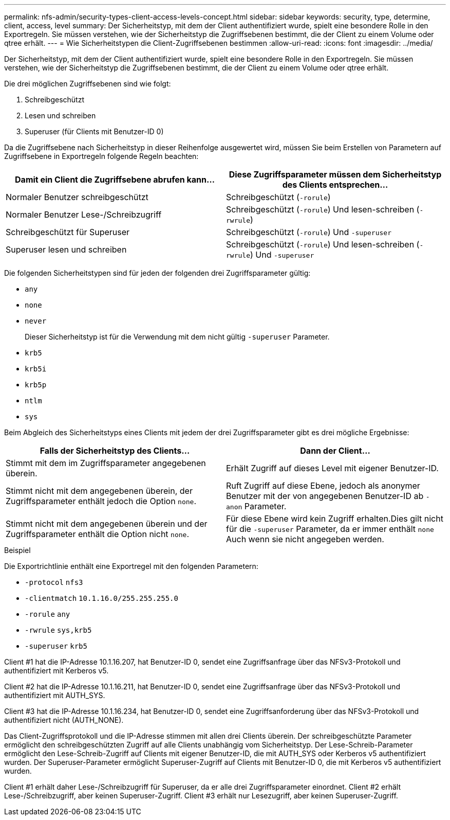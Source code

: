 ---
permalink: nfs-admin/security-types-client-access-levels-concept.html 
sidebar: sidebar 
keywords: security, type, determine, client, access, level 
summary: Der Sicherheitstyp, mit dem der Client authentifiziert wurde, spielt eine besondere Rolle in den Exportregeln. Sie müssen verstehen, wie der Sicherheitstyp die Zugriffsebenen bestimmt, die der Client zu einem Volume oder qtree erhält. 
---
= Wie Sicherheitstypen die Client-Zugriffsebenen bestimmen
:allow-uri-read: 
:icons: font
:imagesdir: ../media/


[role="lead"]
Der Sicherheitstyp, mit dem der Client authentifiziert wurde, spielt eine besondere Rolle in den Exportregeln. Sie müssen verstehen, wie der Sicherheitstyp die Zugriffsebenen bestimmt, die der Client zu einem Volume oder qtree erhält.

Die drei möglichen Zugriffsebenen sind wie folgt:

. Schreibgeschützt
. Lesen und schreiben
. Superuser (für Clients mit Benutzer-ID 0)


Da die Zugriffsebene nach Sicherheitstyp in dieser Reihenfolge ausgewertet wird, müssen Sie beim Erstellen von Parametern auf Zugriffsebene in Exportregeln folgende Regeln beachten:

[cols="2*"]
|===
| Damit ein Client die Zugriffsebene abrufen kann... | Diese Zugriffsparameter müssen dem Sicherheitstyp des Clients entsprechen... 


 a| 
Normaler Benutzer schreibgeschützt
 a| 
Schreibgeschützt (`-rorule`)



 a| 
Normaler Benutzer Lese-/Schreibzugriff
 a| 
Schreibgeschützt (`-rorule`) Und lesen-schreiben (`-rwrule`)



 a| 
Schreibgeschützt für Superuser
 a| 
Schreibgeschützt (`-rorule`) Und `-superuser`



 a| 
Superuser lesen und schreiben
 a| 
Schreibgeschützt (`-rorule`) Und lesen-schreiben (`-rwrule`) Und `-superuser`

|===
Die folgenden Sicherheitstypen sind für jeden der folgenden drei Zugriffsparameter gültig:

* `any`
* `none`
* `never`
+
Dieser Sicherheitstyp ist für die Verwendung mit dem nicht gültig `-superuser` Parameter.

* `krb5`
* `krb5i`
* `krb5p`
* `ntlm`
* `sys`


Beim Abgleich des Sicherheitstyps eines Clients mit jedem der drei Zugriffsparameter gibt es drei mögliche Ergebnisse:

[cols="2*"]
|===
| Falls der Sicherheitstyp des Clients... | Dann der Client... 


 a| 
Stimmt mit dem im Zugriffsparameter angegebenen überein.
 a| 
Erhält Zugriff auf dieses Level mit eigener Benutzer-ID.



 a| 
Stimmt nicht mit dem angegebenen überein, der Zugriffsparameter enthält jedoch die Option `none`.
 a| 
Ruft Zugriff auf diese Ebene, jedoch als anonymer Benutzer mit der von angegebenen Benutzer-ID ab `-anon` Parameter.



 a| 
Stimmt nicht mit dem angegebenen überein und der Zugriffsparameter enthält die Option nicht `none`.
 a| 
Für diese Ebene wird kein Zugriff erhalten.Dies gilt nicht für die `-superuser` Parameter, da er immer enthält `none` Auch wenn sie nicht angegeben werden.

|===
.Beispiel
Die Exportrichtlinie enthält eine Exportregel mit den folgenden Parametern:

* `-protocol` `nfs3`
* `-clientmatch` `10.1.16.0/255.255.255.0`
* `-rorule` `any`
* `-rwrule` `sys,krb5`
* `-superuser` `krb5`


Client #1 hat die IP-Adresse 10.1.16.207, hat Benutzer-ID 0, sendet eine Zugriffsanfrage über das NFSv3-Protokoll und authentifiziert mit Kerberos v5.

Client #2 hat die IP-Adresse 10.1.16.211, hat Benutzer-ID 0, sendet eine Zugriffsanfrage über das NFSv3-Protokoll und authentifiziert mit AUTH_SYS.

Client #3 hat die IP-Adresse 10.1.16.234, hat Benutzer-ID 0, sendet eine Zugriffsanforderung über das NFSv3-Protokoll und authentifiziert nicht (AUTH_NONE).

Das Client-Zugriffsprotokoll und die IP-Adresse stimmen mit allen drei Clients überein. Der schreibgeschützte Parameter ermöglicht den schreibgeschützten Zugriff auf alle Clients unabhängig vom Sicherheitstyp. Der Lese-Schreib-Parameter ermöglicht den Lese-Schreib-Zugriff auf Clients mit eigener Benutzer-ID, die mit AUTH_SYS oder Kerberos v5 authentifiziert wurden. Der Superuser-Parameter ermöglicht Superuser-Zugriff auf Clients mit Benutzer-ID 0, die mit Kerberos v5 authentifiziert wurden.

Client #1 erhält daher Lese-/Schreibzugriff für Superuser, da er alle drei Zugriffsparameter einordnet. Client #2 erhält Lese-/Schreibzugriff, aber keinen Superuser-Zugriff. Client #3 erhält nur Lesezugriff, aber keinen Superuser-Zugriff.
